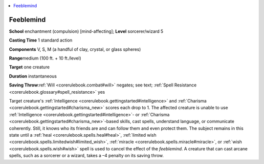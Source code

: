 
.. _`corerulebook.spells.feeblemind`:

.. contents:: \ 

.. _`corerulebook.spells.feeblemind#feeblemind`:

Feeblemind
===========

\ **School**\  enchantment (compulsion) [mind-affecting]; \ **Level**\  sorcerer/wizard 5

\ **Casting Time**\  1 standard action

\ **Components**\  V, S, M (a handful of clay, crystal, or glass spheres)

\ **Range**\ medium (100 ft. + 10 ft./level)

\ **Target**\  one creature

\ **Duration**\  instantaneous

\ **Saving Throw**\ :ref:`Will <corerulebook.combat#will>`\  negates; see text; :ref:`Spell Resistance <corerulebook.glossary#spell_resistance>`\  yes

Target creature's :ref:`Intelligence <corerulebook.gettingstarted#intelligence>`\  and :ref:`Charisma <corerulebook.gettingstarted#charisma_new>`\  scores each drop to 1. The affected creature is unable to use :ref:`Intelligence <corerulebook.gettingstarted#intelligence>`\ - or :ref:`Charisma <corerulebook.gettingstarted#charisma_new>`\ -based skills, cast spells, understand language, or communicate coherently. Still, it knows who its friends are and can follow them and even protect them. The subject remains in this state until a :ref:`heal <corerulebook.spells.heal#heal>`\ , :ref:`limited wish <corerulebook.spells.limitedwish#limited_wish>`\ , :ref:`miracle <corerulebook.spells.miracle#miracle>`\ , or :ref:`wish <corerulebook.spells.wish#wish>`\  spell is used to cancel the effect of the \ *feeblemind*\ . A creature that can cast arcane spells, such as a sorcerer or a wizard, takes a –4 penalty on its saving throw.

